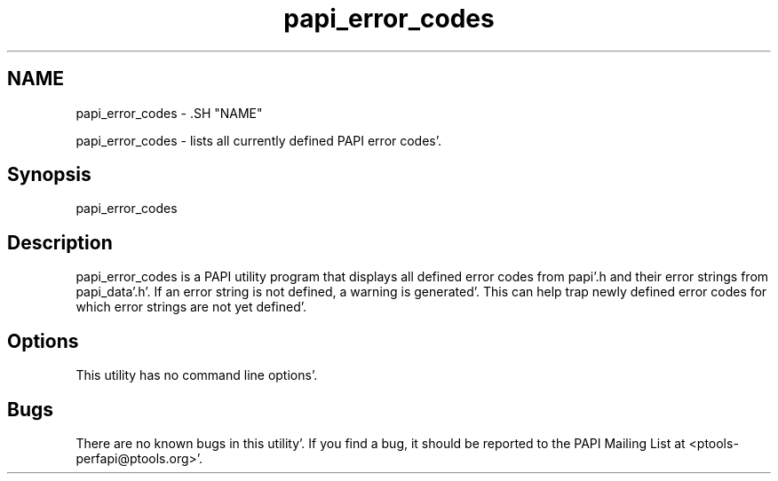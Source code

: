 .TH "papi_error_codes" 1 "Fri Aug 26 2011" "Version 4.1.3.0" "PAPI-C" \" -*- nroff -*-
.ad l
.nh
.SH NAME
papi_error_codes \- .SH "NAME"
.PP
papi_error_codes - lists all currently defined PAPI error codes'\&.
.SH "Synopsis"
.PP
papi_error_codes
.SH "Description"
.PP
papi_error_codes is a PAPI utility program that displays all defined error codes from papi'\&.h and their error strings from papi_data'\&.h'\&. If an error string is not defined, a warning is generated'\&. This can help trap newly defined error codes for which error strings are not yet defined'\&.
.SH "Options"
.PP
This utility has no command line options'\&.
.SH "Bugs"
.PP
There are no known bugs in this utility'\&. If you find a bug, it should be reported to the PAPI Mailing List at <ptools-perfapi@ptools.org>'\&. 
